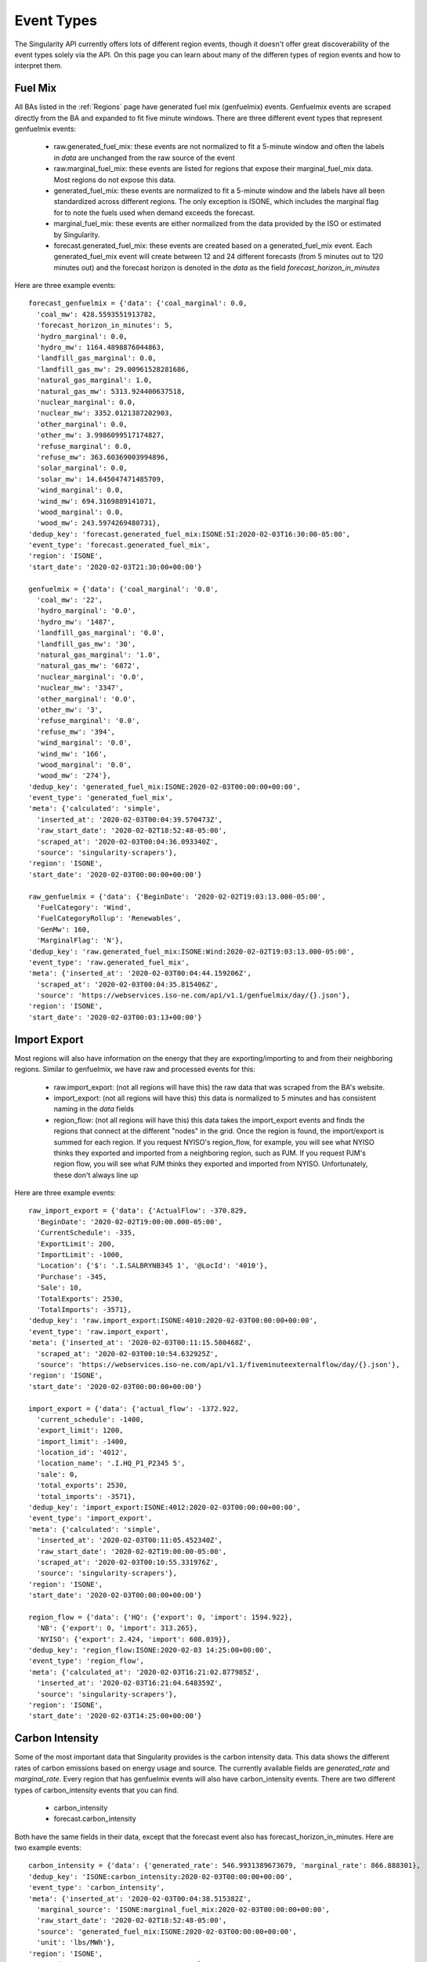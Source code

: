 Event Types
=============

The Singularity API currently offers lots of different region events, though it doesn't offer
great discoverability of the event types solely via the API. On this page you can learn about
many of the differen types of region events and how to interpret them.



Fuel Mix
^^^^^^^^^^^^^^^^^^^
All BAs listed in the :ref:`Regions` page have generated fuel mix (genfuelmix) events. Genfuelmix events
are scraped directly from the BA and expanded to fit five minute windows. There are three different event
types that represent genfuelmix events:

 - raw.generated_fuel_mix: these events are not normalized to fit a 5-minute window and often the labels 
   in `data` are unchanged from the raw source of the event
 - raw.marginal_fuel_mix: these events are listed for regions that expose their marginal_fuel_mix data. Most regions
   do not expose this data.
 - generated_fuel_mix: these events are normalized to fit a 5-minute window and the labels have all been
   standardized across different regions. The only exception is ISONE, which includes the marginal flag
   for to note the fuels used when demand exceeds the forecast.
 - marginal_fuel_mix: these events are either normalized from the data provided by the ISO or estimated by
   Singularity.
 - forecast.generated_fuel_mix: these events are created based on a generated_fuel_mix event. Each
   generated_fuel_mix event will create between 12 and 24 different forecasts (from 5 minutes out to
   120 minutes out) and the forecast horizon is denoted in the `data` as the field
   `forecast_horizon_in_minutes`


Here are three example events::

    forecast_genfuelmix = {'data': {'coal_marginal': 0.0,
      'coal_mw': 428.5593551913782,
      'forecast_horizon_in_minutes': 5,
      'hydro_marginal': 0.0,
      'hydro_mw': 1164.4898876044863,
      'landfill_gas_marginal': 0.0,
      'landfill_gas_mw': 29.00961528281686,
      'natural_gas_marginal': 1.0,
      'natural_gas_mw': 5313.924400637518,
      'nuclear_marginal': 0.0,
      'nuclear_mw': 3352.0121387202903,
      'other_marginal': 0.0,
      'other_mw': 3.9986099517174827,
      'refuse_marginal': 0.0,
      'refuse_mw': 363.60369003994896,
      'solar_marginal': 0.0,
      'solar_mw': 14.645047471485709,
      'wind_marginal': 0.0,
      'wind_mw': 694.3169889141071,
      'wood_marginal': 0.0,
      'wood_mw': 243.5974269480731},
    'dedup_key': 'forecast.generated_fuel_mix:ISONE:5I:2020-02-03T16:30:00-05:00',
    'event_type': 'forecast.generated_fuel_mix',
    'region': 'ISONE',
    'start_date': '2020-02-03T21:30:00+00:00'}

    genfuelmix = {'data': {'coal_marginal': '0.0',
      'coal_mw': '22',
      'hydro_marginal': '0.0',
      'hydro_mw': '1487',
      'landfill_gas_marginal': '0.0',
      'landfill_gas_mw': '30',
      'natural_gas_marginal': '1.0',
      'natural_gas_mw': '6872',
      'nuclear_marginal': '0.0',
      'nuclear_mw': '3347',
      'other_marginal': '0.0',
      'other_mw': '3',
      'refuse_marginal': '0.0',
      'refuse_mw': '394',
      'wind_marginal': '0.0',
      'wind_mw': '166',
      'wood_marginal': '0.0',
      'wood_mw': '274'},
    'dedup_key': 'generated_fuel_mix:ISONE:2020-02-03T00:00:00+00:00',
    'event_type': 'generated_fuel_mix',
    'meta': {'calculated': 'simple',
      'inserted_at': '2020-02-03T00:04:39.570473Z',
      'raw_start_date': '2020-02-02T18:52:48-05:00',
      'scraped_at': '2020-02-03T00:04:36.093340Z',
      'source': 'singularity-scrapers'},
    'region': 'ISONE',
    'start_date': '2020-02-03T00:00:00+00:00'}

    raw_genfuelmix = {'data': {'BeginDate': '2020-02-02T19:03:13.000-05:00',
      'FuelCategory': 'Wind',
      'FuelCategoryRollup': 'Renewables',
      'GenMw': 160,
      'MarginalFlag': 'N'},
    'dedup_key': 'raw.generated_fuel_mix:ISONE:Wind:2020-02-02T19:03:13.000-05:00',
    'event_type': 'raw.generated_fuel_mix',
    'meta': {'inserted_at': '2020-02-03T00:04:44.159206Z',
      'scraped_at': '2020-02-03T00:04:35.815406Z',
      'source': 'https://webservices.iso-ne.com/api/v1.1/genfuelmix/day/{}.json'},
    'region': 'ISONE',
    'start_date': '2020-02-03T00:03:13+00:00'}


Import Export
^^^^^^^^^^^^^^

Most regions will also have information on the energy that they are exporting/importing to and from their neighboring regions.
Similar to genfuelmix, we have raw and processed events for this:

 - raw.import_export: (not all regions will have this) the raw data that was scraped from the BA's website.
 - import_export: (not all regions will have this) this data is normalized to 5 minutes and has consistent
   naming in the `data` fields
 - region_flow: (not all regions will have this) this data takes the import_export events and finds the regions
   that connect at the different "nodes" in the grid. Once the region is found, the import/export is summed for
   each region. If you request NYISO's region_flow, for example, you will see what NYISO thinks they exported and
   imported from a neighboring region, such as PJM. If you request PJM's region flow, you will see what PJM thinks
   they exported and imported from NYISO. Unfortunately, these don't always line up

Here are three example events::

    raw_import_export = {'data': {'ActualFlow': -370.829,
      'BeginDate': '2020-02-02T19:00:00.000-05:00',
      'CurrentSchedule': -335,
      'ExportLimit': 200,
      'ImportLimit': -1000,
      'Location': {'$': '.I.SALBRYNB345 1', '@LocId': '4010'},
      'Purchase': -345,
      'Sale': 10,
      'TotalExports': 2530,
      'TotalImports': -3571},
    'dedup_key': 'raw.import_export:ISONE:4010:2020-02-03T00:00:00+00:00',
    'event_type': 'raw.import_export',
    'meta': {'inserted_at': '2020-02-03T00:11:15.580468Z',
      'scraped_at': '2020-02-03T00:10:54.632925Z',
      'source': 'https://webservices.iso-ne.com/api/v1.1/fiveminuteexternalflow/day/{}.json'},
    'region': 'ISONE',
    'start_date': '2020-02-03T00:00:00+00:00'}

    import_export = {'data': {'actual_flow': -1372.922,
      'current_schedule': -1400,
      'export_limit': 1200,
      'import_limit': -1400,
      'location_id': '4012',
      'location_name': '.I.HQ_P1_P2345 5',
      'sale': 0,
      'total_exports': 2530,
      'total_imports': -3571},
    'dedup_key': 'import_export:ISONE:4012:2020-02-03T00:00:00+00:00',
    'event_type': 'import_export',
    'meta': {'calculated': 'simple',
      'inserted_at': '2020-02-03T00:11:05.452340Z',
      'raw_start_date': '2020-02-02T19:00:00-05:00',
      'scraped_at': '2020-02-03T00:10:55.331976Z',
      'source': 'singularity-scrapers'},
    'region': 'ISONE',
    'start_date': '2020-02-03T00:00:00+00:00'}

    region_flow = {'data': {'HQ': {'export': 0, 'import': 1594.922},
      'NB': {'export': 0, 'import': 313.265},
      'NYISO': {'export': 2.424, 'import': 608.039}},
    'dedup_key': 'region_flow:ISONE:2020-02-03 14:25:00+00:00',
    'event_type': 'region_flow',
    'meta': {'calculated_at': '2020-02-03T16:21:02.877985Z',
      'inserted_at': '2020-02-03T16:21:04.648359Z',
      'source': 'singularity-scrapers'},
    'region': 'ISONE',
    'start_date': '2020-02-03T14:25:00+00:00'}


Carbon Intensity
^^^^^^^^^^^^^^^^

Some of the most important data that Singularity provides is the carbon intensity data.
This data shows the different rates of carbon emissions based on energy usage and source.
The currently available fields are `generated_rate` and `marginal_rate`. Every region that has
genfuelmix events will also have carbon_intensity events. There are two different types of
carbon_intensity events that you can find.

 - carbon_intensity
 - forecast.carbon_intensity

Both have the same fields in their data, except that the forecast event also has forecast_horizon_in_minutes.
Here are two example events::

    carbon_intensity = {'data': {'generated_rate': 546.9931389673679, 'marginal_rate': 866.888301},
    'dedup_key': 'ISONE:carbon_intensity:2020-02-03T00:00:00+00:00',
    'event_type': 'carbon_intensity',
    'meta': {'inserted_at': '2020-02-03T00:04:38.515382Z',
      'marginal_source': 'ISONE:marginal_fuel_mix:2020-02-03T00:00:00+00:00',
      'raw_start_date': '2020-02-02T18:52:48-05:00',
      'source': 'generated_fuel_mix:ISONE:2020-02-03T00:00:00+00:00',
      'unit': 'lbs/MWh'},
    'region': 'ISONE',
    'start_date': '2020-02-03T00:00:00+00:00'}

    forecasted_intensity = {'data': {'forecast_horizon_in_minutes': 5,
      'generated_rate': 546.8497036624233,
      'marginal_rate': 866.888301},
    'dedup_key': 'ISONE:forecast.carbon_intensity:5I:2020-02-03T00:00:00+00:00',
    'event_type': 'forecast.carbon_intensity',
    'meta': {'forecast_horizon_in_minutes': 5,
      'inserted_at': '2020-02-03T23:56:41.655589Z',
      'marginal_source': 'forecast.marginal_fuel_mix:ISONE:5I:2020-02-02T19:00:00-05:00',
      'raw_start_date': '2020-02-02T18:55:00-05:00',
      'source': 'forecast.generated_fuel_mix:ISONE:5I:2020-02-02T19:00:00-05:00',
      'unit': 'lbs/MWh'},
    'region': 'ISONE',
    'start_date': '2020-02-03T00:00:00+00:00'}

The `meta` fields refer to the events that were used to calculate the intensity. In both, you will see
`source`, which was used to calculate the generated rate, and `marginal_source`, which was used to calculate
the marginal rate. Both of those values are a dedup_key of another event which can be used to find that event.


Plant Operation
^^^^^^^^^^^^^^^^

Singularity also offers historical information on all large energy plants in the US for the year 2019.
The event type to query is:

 - raw.plant_operation: event time put on 1 hour mark for many plants.
 - raw.plant_operation_summary: event time put on midnight UTC time of the start of the month for many plants.

Here is an example event::

    raw_plant_op = {'data': {'CO2 (tons)': 0.0,
      'FACILITY_NAME': 'Mystic',
      'GLOAD (MW)': 0.0,
      'GLOAD (MWH)': 0.0,
      'HEAT_INPUT (mmBtu)': 0.0,
      'NOX (lbs)': 0.0,
      'OP_DATE_TIME': '2019-03-23T00:00:00+00:00',
      'ORISPL_CODE': 1588,
      'SO2 (lbs)': 0.0,
      'STATE': 'MA'},
    'dedup_key': 'USA.MA:raw.plant_operation:1588:2019-03-23T00:00:00+00:00',
    'event_type': 'raw.plant_operation',
    'meta': {'inserted_at': '2020-01-31T21:29:15.073200Z',
      'source': 'https://ampd.epa.gov/ampd/'},
    'region': 'USA.MA',
    'start_date': '2019-03-23T00:00:00+00:00'}

    raw_plant_op_monthly = {'data': {'AER Fuel Type Code': 'OTH',
                'Census Region': 'NEW',
                'Combined Heat And Power Plant': 'N',
                'EIA Sector Number': '2',
                'Elec Fuel Consumption MMBtu': '0',
                'Elec_MMBtu': '.',
                'Elec_Quantity': '.',
                'Electric Fuel Consumption Quantity': '489',
                'MMBtuPer_Unit': '.',
                'NAICS Code': '22',
                'NERC Region': 'NPCC',
                'Net Generation (Megawatthours)': '-85',
                'Netgen': '.',
                'Nuclear Unit Id': '.',
                'Operator Id': '62122',
                'Operator Name': 'Minuteman Eenergy Storage, LLC',
                'Physical Unit Label': 'megawatthours',
                'Plant Id': '62644',
                'Plant Name': 'Minuteman Energy Storage',
                'Plant State': 'MA',
                'Quantity': '.',
                'Reported Fuel Type Code': 'MWH',
                'Reported Prime Mover': 'BA',
                'Reserved': '',
                'Sector Name': 'NAICS-22 Non-Cogen',
                'Tot_MMBtu': '.',
                'Total Fuel Consumption MMBtu': '0',
                'Total Fuel Consumption Quantity': '489',
                'YEAR': '2019'},
      'dedup_key': 'USA.MA:raw.plant_operation_summary:EIA923,EIA860:62644.BA,MWH:2018-12-31T19:00:00+00:00',
      'event_type': 'raw.plant_operation_summary',
      'meta': {'inserted_at': '2020-03-09T20:51:44.399465Z',
                'label descriptions': {'Elec Fuel Consumption': 'Year-To-Date',
                                      'Elec_MMBtu': 'Quantity Consumed For '
                                                    'Electricity (MMBtu)',
                                      'Elec_Quantity': 'Quantity Consumed In '
                                                        'Physical Units For Electric '
                                                        'Generation',
                                      'Electric Fuel Consumption': 'Year-To-Date',
                                      'MMBtuPer_Unit': 'Heat Content Of Fuels '
                                                        '(MMBtu Per Unit)',
                                      'Net Generation': 'Year-To-Date',
                                      'Netgen': 'Electricity Net Generation (MWh)',
                                      'Quantity': 'Total Quantity Consumed In '
                                                  'Physical Units (Consumed For '
                                                  'Electric Generation And Useful '
                                                  'Thermal Output)',
                                      'Tot_MMBtu': 'Total Fuel Consumed (MMBtu)',
                                      'Total Fuel Consumption': 'Year-To-Date'},
                'month': 'January',
                'scraped_at': '2020-03-09T20:03:49.815828Z',
                'source': 'https://www.eia.gov/electricity/data/eia923/',
                'technical notes from EIA': 'https://www.eia.gov/electricity/monthly/pdf/technotes.pdf'},
      'region': 'USA.MA',
      'start_date': '2018-12-31T19:00:00+00:00'}
